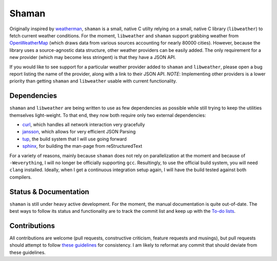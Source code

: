 Shaman
======

Originally inspired by `weatherman <http://darkhorse.nu/weatherman/>`_, ``shaman`` is a small, native C utilty relying on a small, native C library (``libweather``) to fetch current weather conditions.
For the moment, ``libweather`` and ``shaman`` support grabbing weather from `OpenWeatherMap <http://openweathermap.org>`_ (which draws data from various sources accounting for nearly 80000 cities). 
However, because the library uses a source-agnostic data structure, other weather providers can be easily added.
The only requirement for a new provider (which may become less stringent) is that they have a JSON API.

If you would like to see support for a particular weather provider added to ``shaman`` and ``libweather``, please open a bug report listing the name of the provider, along with a link to their JSON API.
*NOTE*: Implementing other providers is a lower priority than getting ``shaman`` and ``libweather`` usable with current functionality.

Dependencies
------------
``shaman`` and ``libweather`` are being written to use as few dependencies as possible while still trying to keep the utilities themselves light-weight.
To that end, they now both require only two external dependencies:

* `curl <http://curl.haxx.se/libcurl/>`_, which handles all network interaction very gracefully
* `jansson <http://www.digip.org/jansson/>`_, which allows for very efficient JSON Parsing
* `tup <http://gittup.org/tup/>`_, the build system that I will use going forward
* `sphinx <http://sphinx-doc.org/>`_, for building the man-page from reStructuredText

For a variety of reasons, mainly because ``shaman`` does not rely on parallelization at the moment and because of ``-Weverything``, I will no longer be officially supporting ``gcc``.
Resultingly, to use the official build system, you will need ``clang`` installed.
Ideally, when I get a continuous integration setup again, I will have the build tested against both compilers.

Status & Documentation
----------------------
``shaman`` is still under heavy active development.
For the moment, the manual documentation is quite out-of-date.
The best ways to follow its status and functionality are to track the commit list and keep up with the `To-do lists <http://github.com/HalosGhost/shaman/blob/master/TODO.rst>`_.

Contributions
-------------
All contributions are welcome (pull requests, constructive criticism, feature requests and musings), but pull requests should attempt to follow `these guidelines <http://github.com/HalosGhost/styleguides/blob/master/C.rst>`_ for consistency.
I am likely to reformat any commit that should deviate from these guidelines.
